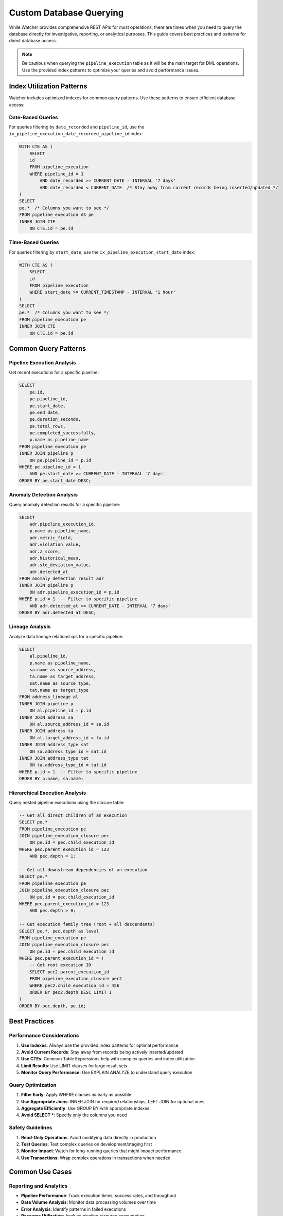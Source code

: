 Custom Database Querying
========================

While Watcher provides comprehensive REST APIs for most operations, there are times when you need to query the database directly for investigative, reporting, or analytical purposes. This guide covers best practices and patterns for direct database access.

.. note::
   Be cautious when querying the ``pipeline_execution`` table as it will be the main target for DML operations. 
   Use the provided index patterns to optimize your queries and avoid performance issues.

Index Utilization Patterns
~~~~~~~~~~~~~~~~~~~~~~~~~~

Watcher includes optimized indexes for common query patterns. Use these patterns to ensure efficient database access:

Date-Based Queries
-----------------

For queries filtering by ``date_recorded`` and ``pipeline_id``, use the ``ix_pipeline_execution_date_recorded_pipeline_id`` index:

.. code-block:: sql

   WITH CTE AS (
       SELECT
       id
       FROM pipeline_execution
       WHERE pipeline_id = 1
           AND date_recorded >= CURRENT_DATE - INTERVAL '7 days'
           AND date_recorded < CURRENT_DATE  /* Stay away from current records being inserted/updated */
   )
   SELECT
   pe.*  /* Columns you want to see */
   FROM pipeline_execution AS pe
   INNER JOIN CTE
       ON CTE.id = pe.id

Time-Based Queries
-----------------

For queries filtering by ``start_date``, use the ``ix_pipeline_execution_start_date`` index:

.. code-block:: sql

   WITH CTE AS (
       SELECT
       id
       FROM pipeline_execution
       WHERE start_date >= CURRENT_TIMESTAMP - INTERVAL '1 hour'
   )
   SELECT
   pe.*  /* Columns you want to see */
   FROM pipeline_execution pe
   INNER JOIN CTE
       ON CTE.id = pe.id

Common Query Patterns
~~~~~~~~~~~~~~~~~~~~~

Pipeline Execution Analysis
--------------------------

Get recent executions for a specific pipeline:

.. code-block:: sql

   SELECT 
       pe.id,
       pe.pipeline_id,
       pe.start_date,
       pe.end_date,
       pe.duration_seconds,
       pe.total_rows,
       pe.completed_successfully,
       p.name as pipeline_name
   FROM pipeline_execution pe
   INNER JOIN pipeline p 
       ON pe.pipeline_id = p.id
   WHERE pe.pipeline_id = 1
       AND pe.start_date >= CURRENT_DATE - INTERVAL '7 days'
   ORDER BY pe.start_date DESC;

Anomaly Detection Analysis
-------------------------

Query anomaly detection results for a specific pipeline:

.. code-block:: sql

   SELECT 
       adr.pipeline_execution_id,
       p.name as pipeline_name,
       adr.metric_field,
       adr.violation_value,
       adr.z_score,
       adr.historical_mean,
       adr.std_deviation_value,
       adr.detected_at
   FROM anomaly_detection_result adr
   INNER JOIN pipeline p 
       ON adr.pipeline_execution_id = p.id
   WHERE p.id = 1  -- Filter to specific pipeline
       AND adr.detected_at >= CURRENT_DATE - INTERVAL '7 days'
   ORDER BY adr.detected_at DESC;

Lineage Analysis
----------------

Analyze data lineage relationships for a specific pipeline:

.. code-block:: sql

   SELECT 
       al.pipeline_id,
       p.name as pipeline_name,
       sa.name as source_address,
       ta.name as target_address,
       sat.name as source_type,
       tat.name as target_type
   FROM address_lineage al
   INNER JOIN pipeline p 
       ON al.pipeline_id = p.id
   INNER JOIN address sa 
       ON al.source_address_id = sa.id
   INNER JOIN address ta 
       ON al.target_address_id = ta.id
   INNER JOIN address_type sat 
       ON sa.address_type_id = sat.id
   INNER JOIN address_type tat 
       ON ta.address_type_id = tat.id
   WHERE p.id = 1  -- Filter to specific pipeline
   ORDER BY p.name, sa.name;

Hierarchical Execution Analysis
------------------------------

Query nested pipeline executions using the closure table:

.. code-block:: sql

   -- Get all direct children of an execution
   SELECT pe.* 
   FROM pipeline_execution pe
   JOIN pipeline_execution_closure pec 
       ON pe.id = pec.child_execution_id
   WHERE pec.parent_execution_id = 123 
       AND pec.depth = 1;

   -- Get all downstream dependencies of an execution
   SELECT pe.* 
   FROM pipeline_execution pe
   JOIN pipeline_execution_closure pec 
       ON pe.id = pec.child_execution_id
   WHERE pec.parent_execution_id = 123 
       AND pec.depth > 0;

   -- Get execution family tree (root + all descendants)
   SELECT pe.*, pec.depth as level 
   FROM pipeline_execution pe
   JOIN pipeline_execution_closure pec 
       ON pe.id = pec.child_execution_id
   WHERE pec.parent_execution_id = (
       -- Get root execution ID
       SELECT pec2.parent_execution_id 
       FROM pipeline_execution_closure pec2
       WHERE pec2.child_execution_id = 456
       ORDER BY pec2.depth DESC LIMIT 1
   )
   ORDER BY pec.depth, pe.id;

Best Practices
~~~~~~~~~~~~~~

Performance Considerations
--------------------------

1. **Use Indexes**: Always use the provided index patterns for optimal performance
2. **Avoid Current Records**: Stay away from records being actively inserted/updated
3. **Use CTEs**: Common Table Expressions help with complex queries and index utilization
4. **Limit Results**: Use LIMIT clauses for large result sets
5. **Monitor Query Performance**: Use EXPLAIN ANALYZE to understand query execution

Query Optimization
------------------

1. **Filter Early**: Apply WHERE clauses as early as possible
2. **Use Appropriate Joins**: INNER JOIN for required relationships, LEFT JOIN for optional ones
3. **Aggregate Efficiently**: Use GROUP BY with appropriate indexes
4. **Avoid SELECT \***: Specify only the columns you need

Safety Guidelines
-----------------

1. **Read-Only Operations**: Avoid modifying data directly in production
2. **Test Queries**: Test complex queries on development/staging first
3. **Monitor Impact**: Watch for long-running queries that might impact performance
4. **Use Transactions**: Wrap complex operations in transactions when needed

Common Use Cases
~~~~~~~~~~~~~~~~

Reporting and Analytics
-----------------------

- **Pipeline Performance**: Track execution times, success rates, and throughput
- **Data Volume Analysis**: Monitor data processing volumes over time
- **Error Analysis**: Identify patterns in failed executions
- **Resource Utilization**: Analyze pipeline resource consumption

Daily Pipeline Report Materialized View
----------------------------------------

Watcher includes a pre-built materialized view ``daily_pipeline_report`` that 
provides daily aggregations of pipeline performance metrics. 
This is an alternative to using the web dashboard for programmatic access to daily reporting data.

.. note::
   The materialized view only includes data from the last 30 days (excluding the current day) to maintain performance. 
   Historical data beyond 30 days and today's data are not included in this view.

**View Structure:**

The materialized view includes the following columns:

- ``date_recorded`` - Date of execution
- ``pipeline_type_name`` - Type of pipeline (e.g., extraction, transformation)
- ``pipeline_name`` - Name of the specific pipeline
- ``total_executions`` - Total number of executions for that day
- ``failed_executions`` - Number of failed executions
- ``error_percentage`` - Percentage of failed executions
- ``daily_inserts`` - Total inserts processed
- ``daily_updates`` - Total updates processed
- ``daily_soft_deletes`` - Total soft deletes processed
- ``daily_total_rows`` - Total rows processed
- ``avg_duration_seconds`` - Average execution duration
- ``daily_throughput`` - Rows processed per second

**Refreshing the View:**

The materialized view needs to be refreshed to include new data:

.. code-block:: sql

   -- Refresh the materialized view
   REFRESH MATERIALIZED VIEW daily_pipeline_report;

**Querying the View:**

.. code-block:: sql

   -- Get daily performance for a specific pipeline
   SELECT 
       date_recorded,
       total_executions,
       failed_executions,
       error_percentage,
       daily_total_rows,
       avg_duration_seconds,
       daily_throughput
   FROM daily_pipeline_report
   WHERE pipeline_name = 'daily sales pipeline'
       AND date_recorded >= CURRENT_DATE - INTERVAL '7 days'
   ORDER BY date_recorded DESC;

   -- Get performance summary by pipeline type
   SELECT 
       pipeline_type_name,
       COUNT(DISTINCT pipeline_name) as pipeline_count,
       SUM(total_executions) as total_executions,
       ROUND(AVG(error_percentage), 2) as avg_error_percentage,
       SUM(daily_total_rows) as total_rows_processed
   FROM daily_pipeline_report
   WHERE date_recorded >= CURRENT_DATE - INTERVAL '30 days'
   GROUP BY pipeline_type_name
   ORDER BY total_executions DESC;

**Automated Refresh:**

Set up automated refresh using cron or your scheduling system:

.. code-block:: bash

   # Refresh daily at 2 AM
   0 2 * * * psql -d watcher -c "REFRESH MATERIALIZED VIEW daily_pipeline_report;"

Operational Monitoring
----------------------

- **System Health**: Monitor overall system performance
- **Capacity Planning**: Analyze growth trends and resource needs
- **Troubleshooting**: Investigate specific issues or anomalies
- **Audit Trails**: Track changes and system usage

Data Quality Analysis
---------------------

- **Anomaly Patterns**: Identify recurring anomaly types
- **Data Freshness**: Monitor data staleness across pipelines
- **Lineage Impact**: Analyze the impact of upstream changes
- **Compliance Reporting**: Generate reports for regulatory requirements

Advanced Patterns
~~~~~~~~~~~~~~~~~

Comparative Analysis
--------------------

Compare pipeline performance across different time periods for a specific pipeline:

.. code-block:: sql

   SELECT 
       p.name as pipeline_name,
       -- Current week
       COUNT(CASE WHEN pe.start_date >= CURRENT_DATE - INTERVAL '7 days' THEN 1 END) as current_week_executions,
       AVG(CASE WHEN pe.start_date >= CURRENT_DATE - INTERVAL '7 days' THEN pe.duration_seconds END) as current_week_avg_duration,
       -- Previous week
       COUNT(CASE WHEN pe.start_date BETWEEN CURRENT_DATE - INTERVAL '14 days' AND CURRENT_DATE - INTERVAL '7 days' THEN 1 END) as previous_week_executions,
       AVG(CASE WHEN pe.start_date BETWEEN CURRENT_DATE - INTERVAL '14 days' AND CURRENT_DATE - INTERVAL '7 days' THEN pe.duration_seconds END) as previous_week_avg_duration
   FROM pipeline_execution pe
   JOIN pipeline p ON pe.pipeline_id = p.id
   WHERE p.id = 1  -- Filter to specific pipeline
       AND pe.start_date >= CURRENT_DATE - INTERVAL '14 days'
   GROUP BY p.id, p.name
   ORDER BY p.name;

This guide provides the foundation for effective database querying while maintaining system performance and data integrity.
